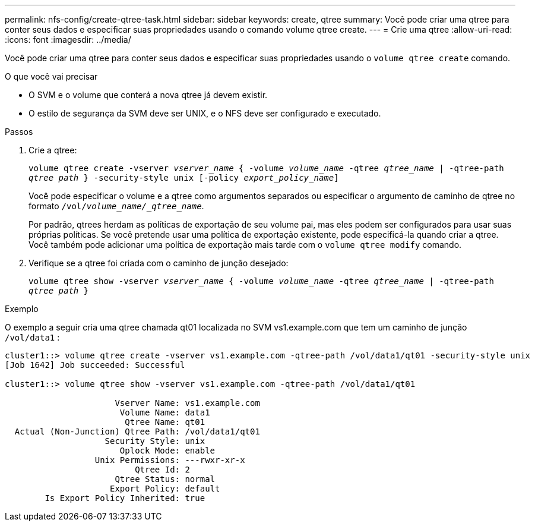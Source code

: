---
permalink: nfs-config/create-qtree-task.html 
sidebar: sidebar 
keywords: create, qtree 
summary: Você pode criar uma qtree para conter seus dados e especificar suas propriedades usando o comando volume qtree create. 
---
= Crie uma qtree
:allow-uri-read: 
:icons: font
:imagesdir: ../media/


[role="lead"]
Você pode criar uma qtree para conter seus dados e especificar suas propriedades usando o `volume qtree create` comando.

.O que você vai precisar
* O SVM e o volume que conterá a nova qtree já devem existir.
* O estilo de segurança da SVM deve ser UNIX, e o NFS deve ser configurado e executado.


.Passos
. Crie a qtree:
+
`volume qtree create -vserver _vserver_name_ { -volume _volume_name_ -qtree _qtree_name_ | -qtree-path _qtree path_ } -security-style unix [-policy _export_policy_name_]`

+
Você pode especificar o volume e a qtree como argumentos separados ou especificar o argumento de caminho de qtree no formato `/vol/_volume_name/_qtree_name_`.

+
Por padrão, qtrees herdam as políticas de exportação de seu volume pai, mas eles podem ser configurados para usar suas próprias políticas. Se você pretende usar uma política de exportação existente, pode especificá-la quando criar a qtree. Você também pode adicionar uma política de exportação mais tarde com o `volume qtree modify` comando.

. Verifique se a qtree foi criada com o caminho de junção desejado:
+
`volume qtree show -vserver _vserver_name_ { -volume _volume_name_ -qtree _qtree_name_ | -qtree-path _qtree path_ }`



.Exemplo
O exemplo a seguir cria uma qtree chamada qt01 localizada no SVM vs1.example.com que tem um caminho de junção `/vol/data1` :

[listing]
----
cluster1::> volume qtree create -vserver vs1.example.com -qtree-path /vol/data1/qt01 -security-style unix
[Job 1642] Job succeeded: Successful

cluster1::> volume qtree show -vserver vs1.example.com -qtree-path /vol/data1/qt01

                      Vserver Name: vs1.example.com
                       Volume Name: data1
                        Qtree Name: qt01
  Actual (Non-Junction) Qtree Path: /vol/data1/qt01
                    Security Style: unix
                       Oplock Mode: enable
                  Unix Permissions: ---rwxr-xr-x
                          Qtree Id: 2
                      Qtree Status: normal
                     Export Policy: default
        Is Export Policy Inherited: true
----